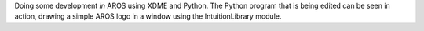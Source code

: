 Doing some development *in* AROS using XDME and Python. The Python program that is 
being edited can be seen in action, drawing a simple AROS logo in a window using the
IntuitionLibrary module.
